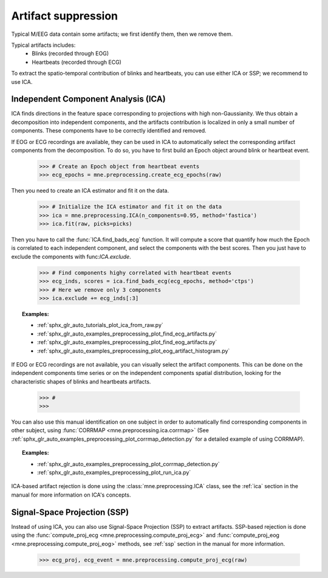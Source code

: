 Artifact suppression
====================
Typical M/EEG data contain some artifacts; we first identify them, then we remove them.

Typical artifacts includes:
 - Blinks (recorded through EOG)
 - Heartbeats (recorded through ECG)

To extract the spatio-temporal contribution of blinks and heartbeats, you
can use either ICA or SSP; we recommend to use ICA.

Independent Component Analysis (ICA)
------------------------------------
ICA finds directions in the feature space
corresponding to projections with high non-Gaussianity. We thus obtain
a decomposition into independent components, and the artifacts contribution is
localized in only a small number of components.
These components have to be correctly identified and removed.

If EOG or ECG recordings are available, they can be used in ICA to automatically
select the corresponding artifact components from the decomposition. To do so,
you have to first build an Epoch object around blink or heartbeat event.

    >>> # Create an Epoch object from heartbeat events
    >>> ecg_epochs = mne.preprocessing.create_ecg_epochs(raw)

Then you need to create an ICA estimator and fit it on the data.

    >>> # Initialize the ICA estimator and fit it on the data
    >>> ica = mne.preprocessing.ICA(n_components=0.95, method='fastica')
    >>> ica.fit(raw, picks=picks)

Then you have to call the :func:`ICA.find_bads_ecg` function. It will
compute a score that quantify how much the Epoch is correlated to each independent
component, and select the components with the best scores. Then you just have to
exclude the components with func:`ICA.exclude`.

    >>> # Find components highy correlated with heartbeat events
    >>> ecg_inds, scores = ica.find_bads_ecg(ecg_epochs, method='ctps')
    >>> # Here we remove only 3 components
    >>> ica.exclude += ecg_inds[:3]

.. figure:: ../../_images/sphx_glr_plot_ica_from_raw_005.png
    :target: ../../auto_tutorials/plot_ica_from_raw.html
    :scale: 50%

.. topic:: Examples:

    * :ref:`sphx_glr_auto_tutorials_plot_ica_from_raw.py`
    * :ref:`sphx_glr_auto_examples_preprocessing_plot_find_ecg_artifacts.py`
    * :ref:`sphx_glr_auto_examples_preprocessing_plot_find_eog_artifacts.py`
    * :ref:`sphx_glr_auto_examples_preprocessing_plot_eog_artifact_histogram.py`


If EOG or ECG recordings are not available, you can visually select the artifact
components. This can be done on the independent components time series or on the independent
components spatial distribution, looking for
the characteristic shapes of blinks and heartbeats artifacts.

    >>> #
    >>>

You can also use this manual identification on one subject in order to automatically
find corresponding components in other subject, using
:func:`CORRMAP <mne.preprocessing.ica.corrmap>`
(See :ref:`sphx_glr_auto_examples_preprocessing_plot_corrmap_detection.py` for
a detailed example of using CORRMAP).

.. topic:: Examples:

    * :ref:`sphx_glr_auto_examples_preprocessing_plot_corrmap_detection.py`
    * :ref:`sphx_glr_auto_examples_preprocessing_plot_run_ica.py`

ICA-based artifact rejection is done using the :class:`mne.preprocessing.ICA`
class, see the :ref:`ica` section in the manual for more
information on ICA's concepts.

Signal-Space Projection (SSP)
-----------------------------

Instead of using ICA, you can also use Signal-Space Projection (SSP) to extract artifacts.
SSP-based rejection is done using the
:func:`compute_proj_ecg <mne.preprocessing.compute_proj_ecg>` and
:func:`compute_proj_eog <mne.preprocessing.compute_proj_eog>` methods,
see :ref:`ssp` section in the manual for more information.

    >>> ecg_proj, ecg_event = mne.preprocessing.compute_proj_ecg(raw)
